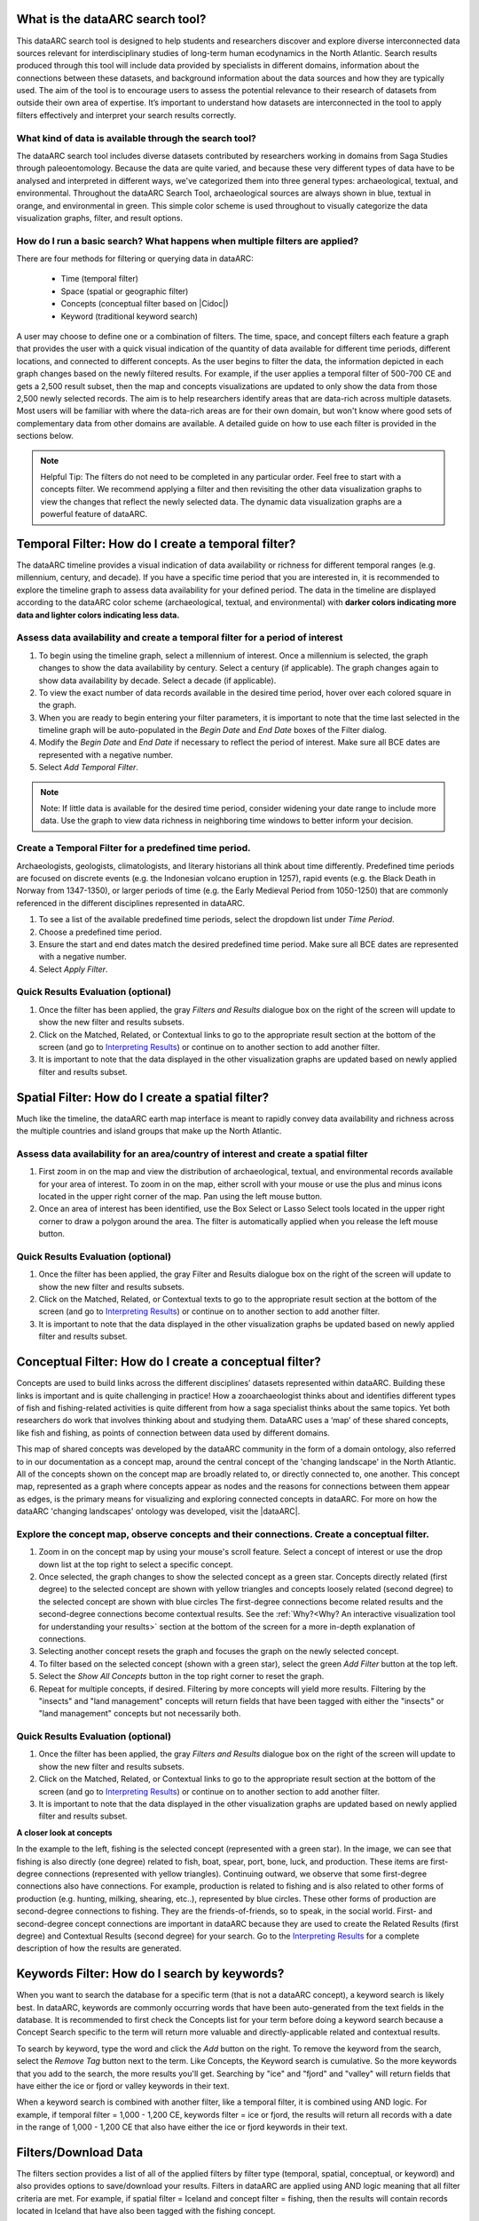 .. |Cidoc| raw:: html

   <a href="http://www.cidoc-crm.org/" target="_blank">CIDOC CRM ontology</a>

.. |DataARC| raw:: html

   <a href="https://www.data-arc.org/" target="_blank">dataARC website</a>
  
.. raw:: html

    <style> .bluish {color:#6177aa} font-weight: bold</style>
    <style> .orangish {color:#fb804f} </style>
    <style> .greenish {color:#4cb897} </style>
    
.. raw:: html

    <style> .conceptgreen {color:#28a745} </style>
    <style> .conceptblue {color:#007bff} </style>
    <style> .conceptyellow {color:#e8b211} </style>
    
    
.. role:: bluish

.. role:: orangish

.. role:: greenish

.. role:: conceptgreen

.. role:: conceptblue

.. role:: conceptyellow


What is the dataARC search tool?
=================================

This dataARC search tool is designed to help students and researchers discover and explore diverse interconnected data sources relevant for interdisciplinary studies of long-term human ecodynamics in the North Atlantic. Search results produced through this tool will include data provided by specialists in different domains, information about the connections between these datasets, and background information about the data sources and how they are typically used. The aim of the tool is to encourage users to assess the potential relevance to their research of datasets from outside their own area of expertise. It’s important to understand how datasets are interconnected in the tool to apply filters effectively and interpret your search results correctly. 

.. image:: _static/dataarc.jpg

What kind of data is available through the search tool?
----------------------------------------------------------

The dataARC search tool includes diverse datasets contributed by researchers working in domains from Saga Studies through paleoentomology. Because the data are quite varied, and because these very different types of data have to be analysed and interpreted in different ways, we've categorized them into three general types:  archaeological, textual, and environmental.  Throughout the dataARC Search Tool, :bluish:`archaeological sources are always shown in blue`, :orangish:`textual in orange`, and :greenish:`environmental in green`.  This simple color scheme is used throughout to visually categorize the data visualization graphs, filter, and result options. 

How do I run a basic search?  What happens when multiple filters are applied?
------------------------------------------------------------------------------

There are four methods for filtering or querying data in dataARC:

        -          Time (temporal filter)
        -          Space (spatial or geographic filter)
        -          Concepts (conceptual filter based on |Cidoc|)
        -          Keyword (traditional keyword search)
        
A user may choose to define one or a combination of filters.  The time, space, and concept filters each feature a graph that provides the user with a quick visual indication of the quantity of data available for different time periods, different locations, and connected to different concepts.  As the user begins to filter the data, the information depicted in each graph changes based on the newly filtered results.  For example, if the user applies a temporal filter of 500-700 CE and gets a 2,500 result subset, then the map and concepts visualizations are updated to only show the data from those 2,500 newly selected records.  The aim is to help researchers identify areas that are data-rich across multiple datasets. Most users will be familiar with where the data-rich areas are for their own domain, but won't know where good sets of complementary data from other domains are available. A detailed guide on how to use each filter is provided in the sections below.

.. note:: Helpful Tip:  The filters do not need to be completed in any particular order.  Feel free to start with a concepts filter.  We recommend applying a filter and then revisiting the other data visualization graphs to view the changes that reflect the newly selected data.  The dynamic data visualization graphs are a powerful feature of dataARC.

Temporal Filter: How do I create a temporal filter?
=====================================================

The dataARC timeline provides a visual indication of data availability or richness for different temporal ranges (e.g. millennium, century, and decade).  If you have a specific time period that you are interested in, it is recommended to explore the timeline graph to assess data availability for your defined period.  The data in the timeline are displayed according to the dataARC color scheme (:bluish:`archaeological`, :orangish:`textual`, and :greenish:`environmental`) with **darker colors indicating more data and lighter colors indicating less data.**  

.. image:: _static/timeline.jpg

Assess data availability and create a temporal filter for a period of interest
-------------------------------------------------------------------------------

1.  To begin using the timeline graph, select a millennium of interest.  Once a millennium is selected, the graph changes to show the data availability by century.  Select a century (if applicable).  The graph changes again to show data availability by decade.  Select a decade (if applicable).

2.  To view the exact number of data records available in the desired time period, hover over each colored square in the graph.

3.  When you are ready to begin entering your filter parameters, it is important to note that the time last selected in the timeline graph will be auto-populated in the *Begin Date* and *End Date* boxes of the Filter dialog.

4.  Modify the *Begin Date* and *End Date* if necessary to reflect the period of interest.  Make sure all BCE dates are represented with a negative number.

5.  Select *Add Temporal Filter*.

.. note:: Note:  If little data is available for the desired time period, consider widening your date range to include more data.  Use the graph to view data richness in neighboring time windows to better inform your decision.

Create a Temporal Filter for a predefined time period. 
---------------------------------------------------------

Archaeologists, geologists, climatologists, and literary historians all think about time differently. Predefined time periods are focused on discrete events (e.g. the Indonesian volcano eruption in 1257), rapid events (e.g. the Black Death in Norway from 1347-1350), or larger periods of time (e.g. the Early Medieval Period from 1050-1250) that are commonly referenced in the different disciplines represented in dataARC.  

1.  To see a list of the available predefined time periods,  select the dropdown list under *Time Period*.

2.  Choose a predefined time period. 

3.  Ensure the start and end dates match the desired predefined time period. Make sure all BCE dates are represented with a negative number.

4.  Select *Apply Filter*.


Quick Results Evaluation (optional)
--------------------------------
.. image:: _static/filter_box.jpg
   :width: 400
   :class: align-left

1.  Once the filter has been applied, the gray *Filters and Results* dialogue box on the right of the screen will update to show the new filter and results subsets.

2.  Click on the Matched, Related, or Contextual links to go to the appropriate result section at the bottom of the screen (and go to `Interpreting Results <#interpreting-results-why-do-i-have-three-sets-of-results>`__)  or continue on to another section to add another filter.

3.  It is important to note that the data displayed in the other visualization graphs are updated based on newly applied filter and results subset. 


Spatial Filter: How do I create a spatial filter?
===================================================================

Much like the timeline, the dataARC earth map interface is meant to rapidly convey data availability and richness across the multiple countries and island groups that make up the North Atlantic.

.. image:: _static/maps.jpg

Assess data availability for an area/country of interest and create a spatial filter
--------------------------------------------------------------------------------------
1.  First zoom in on the map and view the distribution of :bluish:`archaeological`, :orangish:`textual`, and :greenish:`environmental` records available for your area of interest. To zoom in on the map, either scroll with your mouse or use the plus and minus icons located in the upper right corner of the map.  Pan using the left mouse button.

2.  Once an area of interest has been identified, use the Box Select or Lasso Select tools located in the upper right corner to draw a polygon around the area.   The filter is automatically applied when you release the left mouse button.


Quick Results Evaluation (optional)
--------------------------------
1.  Once the filter has been applied, the gray Filter and Results dialogue box on the right of the screen will update to show the new filter and results subsets.

2.  Click on the Matched, Related, or Contextual texts to go to the appropriate result section at the bottom of the screen (and go to `Interpreting Results <#interpreting-results-why-do-i-have-three-sets-of-results>`__) or continue on to another section to add another filter.

3.  It is important to note that the data displayed in the other visualization graphs be updated based on newly applied filter and results subset. 


Conceptual Filter: How do I create a conceptual filter?
=============================================================

Concepts are used to build links across the different disciplines’ datasets represented within dataARC. Building these links is important and is quite challenging in practice! How a zooarchaeologist thinks about and identifies different types of fish and fishing-related activities is quite different from how a saga specialist thinks about the same topics. Yet both researchers do work that involves thinking about and studying them. DataARC uses a ‘map’ of these shared concepts, like fish and fishing, as points of connection between data used by different domains.

This map of shared concepts was developed by the dataARC community in the form of a domain ontology, also referred to in our documentation as a concept map, around the central concept of the 'changing landscape' in the North Atlantic. All of the concepts shown on the concept map are broadly related to, or directly connected to, one another.  This concept map, represented as a graph where concepts appear as nodes and the reasons for connections between them appear as edges, is the primary means for visualizing and exploring connected concepts in dataARC. For more on how the dataARC 'changing landscapes' ontology was developed, visit the |dataARC|.

.. image:: _static/concept.jpg

Explore the concept map, observe concepts and their connections.  Create a conceptual filter.
------------------------------------------------------------------------------------------------

1.  Zoom in on the concept map by using your mouse's scroll feature.  Select a concept of interest or use the drop down list at the top right to select a specific concept.

2.  Once selected, the graph changes to show the selected concept as a :conceptgreen:`green star`.  Concepts directly related (first degree) to the selected concept are shown with :conceptyellow:`yellow triangles` and concepts loosely related (second degree) to the selected concept are shown with :conceptblue:`blue circles`  The first-degree connections become related results and the second-degree connections become contextual results.  See the :ref:`Why?<Why? An interactive visualization tool for understanding your results>` section at the bottom of the screen for a more in-depth explanation of connections.

3.  Selecting another concept resets the graph and focuses the graph on the newly selected concept.  

4.  To filter based on the selected concept (shown with a :conceptgreen:`green star`), select the green *Add Filter* button at the top left.  

5.  Select the *Show All Concepts* button in the top right corner to reset the graph.

6.  Repeat for multiple concepts, if desired. Filtering by more concepts will yield more results.  Filtering by the "insects" and "land management" concepts will return fields that have been tagged with either the "insects" or "land management" concepts but not necessarily both.


Quick Results Evaluation (optional)
--------------------------------
1.  Once the filter has been applied, the gray *Filters and Results* dialogue box on the right of the screen will update to show the new filter and results subsets.

2.  Click on the Matched, Related, or Contextual links to go to the appropriate result section at the bottom of the screen (and go to `Interpreting Results <#interpreting-results-why-do-i-have-three-sets-of-results>`__) or continue on to another section to add another filter.

3.  It is important to note that the data displayed in the other visualization graphs are updated based on newly applied filter and results subset. 


.. image:: _static/fishing2.jpg
   :height: 550
   :class: align-left

**A closer look at concepts**

In the example to the left, fishing is the selected concept (represented with a :conceptgreen:`green star`).  In the image, we can see that fishing is also directly (one degree) related to fish, boat, spear, port, bone, luck, and production. These items are first-degree connections (represented with :conceptyellow:`yellow triangles`).  Continuing outward, we observe that some first-degree connections also have connections.  For example, production is related to fishing and is also related to other forms of production (e.g. hunting, milking, shearing, etc..), represented by :conceptblue:`blue circles`. These other forms of production are second-degree connections to fishing.  They are the friends-of-friends, so to speak, in the social world.  First- and second-degree concept connections are important in dataARC because they are used to create the Related Results (first degree) and Contextual Results (second degree) for your search. Go to the  `Interpreting Results <#interpreting-results-why-do-i-have-three-sets-of-results>`__ for a complete description of how the results are generated.
   
Keywords Filter: How do I search by keywords?
====================================================

When you want to search the database for a specific term (that is not a dataARC concept), a keyword search is likely best.  In dataARC, keywords are commonly occurring words that have been auto-generated from the text fields in the database.  It is recommended to first check the Concepts list for your term before doing a keyword search because a Concept Search specific to the term will return more valuable and directly-applicable related and contextual results.

To search by keyword, type the word and click the *Add* button on the right.  To remove the keyword from the search, select the *Remove Tag* button next to the term.  Like Concepts, the Keyword search is cumulative. So the more keywords that you add to the search, the more results you'll get.  Searching by "ice" and "fjord" and "valley" will return fields that have either the ice or fjord or valley keywords in their text. 

When a keyword search is combined with another filter, like a temporal filter, it is combined using AND logic.  For example, if temporal filter = 1,000 - 1,200 CE, keywords filter = ice or fjord, the results will return all records with a date in the range of 1,000 - 1,200 CE that also have either the ice or fjord keywords in their text.

Filters/Download Data
=====================

.. image:: _static/filters.jpg

The filters section provides a list of all of the applied filters by filter type (temporal, spatial, conceptual, or keyword) and also provides options to save/download your results.  Filters in dataARC are applied using AND logic meaning that all filter criteria are met.  For example, if spatial filter = Iceland and concept filter = fishing, then the results will contain records located in Iceland that have also been tagged with the fishing concept.  

To remove a filter, click the remove button (X) to the right of each filter. Removing a filter will update the results list.   A running list of applied filters and results is also shown in the *Filters and Results* dialog box on the right side of the screen.

Download Data
--------------

In order to download and save the results produced in the dataARC Search Tool, you have to first create a dataARC account.  To create an account, click the “Signup” button located on the far right of the top menu bar.  Next, you will be prompted to register by entering a username, email address, and password.  Once you have successfully registered, you will then be prompted to login to the site.

.. image:: _static/register.jpg

Go to the Login screen and enter your site credentials.

Now that you are successfully logged in, you are ready to download your data.  Go back to the Filters section and select the green Save Search button. Enter a Title and description for your new dataset and select Save.  

.. image:: _static/SaveSearch.jpg

The newly saved dataset can now be accessed in your dataARC profile.  Select Manage - Profile (replaced Login text) located at the top right of the menu.  Your new dataset will be listed under Saved Searches.   Select Request Download to download the data in jSON format.  If you are interested in previewing what datasets are in your search result, go to the :ref:`Results Preview<Results - Preview the data>` section.  To better understand the three types of results (matched, related, and contextual), refer to the :ref:`Interpreting Results<Interpreting Results: Why do I have three sets of results?>` section below.  To better understand **why** you recieved the results that you did, visit the :ref:`Why?<Why? An interactive visualization tool for understanding your results>` Section.

Interpreting Results: Why do I have three sets of results?   
===============================================================

The results section consists of three sections of results (matched, related, and contextual) that are grouped into :bluish:`archaeological`, :orangish:`textual`, and :greenish:`environmental` categories. The matched results are the number of data records directly returned from the applied filter(s).  Related and contextual results are the first- and second-degree concept connections identified in the matched results subset. Refer to the discussion above "A closer look at concepts" for a more detailed discussion of first-degree (related) and second-degree (contextual) connections.

Results (Matched Results)
--------------------------
The Results section displays **the number of records directly returned from one or more applied filter(s)**.  A simple filter example of “Time equals 500-700 CE” would return all data records with a date within the range of “500 - 700 CE.” These records are matched results.  

Related and Contextual Results
-------------------------------
Related and contextual results are linked **conceptually** to the matched results.  These result sets contain the data that are linked to first-degree (related) and second-degree (contextual) connections of the concepts included in the matched result subset.  This is explained in greater detail below and applies to any combination of temporal, spatial, and keyword filters.  When a concept filter is applied (individually or in combination with another filter), the related and contextual are the first-degree (related) and second-degree (contextual) concept connections of only the selected concept.  

Let's revisit the first filter example, Temporal filter (500-700 CE).  Conveniently, dataARC has the visualization tools built-in to help convey how related and contextual results work.   After applying “Temporal filter (500-700 CE)”, scroll down to the Concepts map and view all of the selected concepts pertaining to the new record subset.  In the example shown below, lets say that there are 3500 results and that those results share 50 concepts.  Those 50 shared concepts referred to as "matched concepts" are depicted as :conceptgreen:`green circles` in the Concept graph. The related results are the first degree connections of the matched concepts depicted as :conceptyellow:`yellow triangles` and the contextual results are the second degree connections of the matched concepts depicted as :conceptblue:`blue circles`.  

.. image:: _static/updated_concepts.jpg

Because of the extreme interrelated nature of the data, a first degree connection can also be a matched concept if multiple conceptual filters are applied.  Therefore to avoid data duplication, all matched results are removed from the related results subset.  And all matched results and related results are removed from the contextual results subset.   
Therefore the matched results, related results, and contextual results for the temporal filter of “Time = 500-700 CE” are as follows:

**Temporal filter (500-700 CE)**
 
* **Matched results:**  All data records with a date within the range of 500 - 700 CE.  These results have concepts attached to them referred to as matched concepts.

* **Related results:**  All data records with concepts identified as first degree connections of the matched concepts LESS the matched results

* **Contextual results:**  All data records with concepts identified as second degree connections of the original matched concepts LESS the related results AND LESS the matched results 

It is important to note that related and contextual results are produced in the same manner for any combination of temporal, spatial, and keyword filters. However, when a concept filter is also added, then the related and contextual results will only apply to the selected concept(s).  Let's add a Concept Filter = Fishing to the filter example above.

**Temporal filter (500-700 CE) AND Concept Filter (Fishing)**

* **Matched results:** All data records with a date within the range of 500 - 700 CE and tagged with the “fishing” concept

* **Related results:**  All data records with concepts identified as first degree connections of the  “fishing” concept LESS the matched results

* **Contextual results:** All data records with concepts identified as second degree connections of the  “fishing” concept LESS the related results AND LESS the matched results.

.. note:: Related and contextual results are the first-degree (related) and second-degree (contextual) concept connections for a selected concept or for the pool of matched concepts that have been identified from any combination of temporal, spatial, and keyword filters.  

Why are related and contextual results important? 
--------------------------------------------------

The dataARC search tool was created to support intentionally interdisciplinary data discovery. Related and contextual results are important when searching interdisciplinary data and researching interdisciplinary topics.

Each dataset in dataARC is mapped to the community’s set of shared concepts by its contributor, who is an expert in a specific discipline and has a broad familiarity with the other disciplines represented in our tool. Different data contributors will have different ideas about which concepts their data speaks to most directly. This is quite normal, even inevitable! Different disciplines prioritise different concepts and these priorities change as research trends shift over time. An unintended outcome of this situation is that a search on any given concept will become discipline specific. The aim of the dataARC search tool is to encourage interdisciplinary search and to help its users to see connections and find data across these conceptual divides between specialisms and disciplines.

Let's explore this with an example:

  A specialist in Saga Studies might feel confident that some of her data is directly relevant to studies of production, but not feel confident that it provides direct evidence for animal husbandry. A zooarchaeologist might think that some of his data speaks directly to animal husbandry, but that the concept of production is too broad to be useful. These two researchers won’t map their data to the same concepts. This means that a search on any given concept will  likely miss out relevant data from other disciplines because of basic gaps in their core vocabularies and how researchers trained in them think about their data. 
 
  While our experts in this example will (for good reasons) map their data to the concepts to which it speaks with the most fidelity, they’ll agree that the concepts of production and animal husbandry are directly connected. This agreement has been captured in the concept map.

  A second zooarchaeologist using the dataARC search tool would likely search using the concept animal husbandry because he shares a disciplinary background and vocabulary with the other zooarchaeologist. To help this second zooarchaeologist to discover the saga studies data, which might be relevant to his research question, the dataARC search tool presents results connected to topics the interdisciplinary community thinks are closely related - bridging disciplinary divides created when we search using our own discipline’s ‘obvious’ default terms. 

------

In the dataARC search tool, the most directly connected concepts and their mapped data are one-degree away on the concept map. Less connected but still potentially relevant concepts and their mapped data are two-degrees away. 

Why not just group all the direct, related and contextual results together?
---------------------------------------------------------------------------

The dataARC search tool could, of course, group together all the results, rather than splitting them out based on how closely, conceptually speaking, they are related to the original search term. We’ve chosen to structure the results by how closely they are connected to the original search term, and to expose the explanations of these connections to help users to understand how experts from diverse domains have assessed the relevance of their data to shared different concepts. 

Because the data and disciplines collected together through the dataARC search tool are so diverse, it’s likely that as a user you will encounter data with which you’re really quite unfamiliar and find yourself uncertain about how relevant it is to your original search terms and what that relevance might be. The *direct*, *related* and *contextual* tiers of search results indicate the degree of relevance. 
 
Results -  Preview the data 
----------------------------

Before you download your data, you can preview the different datasets returned from your search filters in the Results section. The results are grouped by the :bluish:`archaeological`, :orangish:`textual`, and :greenish:`environmental` classification used throughout the site with the number of records returned listed under each category. The different datasets and the number of records returned in each dataset are also listed under each category. To view the records returned, click on the dataset name.  Once in the dataset view window, you can view individual records and also basic metadata about the project and the dataset fields.  When you are ready to download your data results, return to the :ref:`Filters/Download Data` section.  To better understand why you received the results that you did, visit the :ref:`Why?<Why? An interactive visualization tool for understanding your results>` Section.

.. image:: _static/results.jpg

Why? An interactive visualization tool for understanding your results
=====================================================================

The *Why* section is broken into 6 linked-view panels to help you to understand *why* the tool has returned your filtered search results. This section of the tool exposes relationships that not only exist between the different concepts used in your search, but also between concepts and related data (combinators). The combinators have been handcrafted by dataset creators and domain experts and are intended to enable users from other disciplines to discover the conceptual links which are implicit in domain-specific knowledge, which wouldn't be obvious outside the specialist research community. These connections are described with reference to key literature in each domain. These descriptions and citations can be accessed in the "Combinator details" panel.

The 3 panels along the top portion of this section display the concepts, combinators, and datasets (from left to right) returned by your query, while the panels in the lower portion update to show the details for concepts, combinators, and datasets selected elsewhere in the *Why* section. In any of the 6 linked views, clicking on concepts or combinator items allows you to see additional details. Hovering over concepts or combinators will highlight them in any box where they are displayed, enabling you to see connections, and whether they were included in your query.

Why: Concepts for Query
-----------------------

The upper left panel is the main panel for exploring concepts returned by your query. It provides several viewing options for the concepts, and is linked with many of the other panels to help explain connections to your query results, which you can use to help refine and/or broaden your search. You can expect that the concepts that you hover over in this section will highlight concepts and related combinators (relationships with datasets that include the concept) in other panels, and that hovering over concepts and combinators in other panels will highlight concepts in this panel. 

* Filters:

  * View all concepts, or filter on matched, related, contextual

* Views:

  * **Listed** - Scrollable list view of the filtered, clickable concepts and concept type

  * **Grouped** - Clickable concepts are collected under expandable lists of concept type

  * **Inline** - All the filtered, clickable concepts displayed with little white space for maximum concept viewing.

* Actions:

  * Hover over a concept to highlight the same concept in any other linked-view panel along with any combinators that include the concept. It may be most useful to click the “Inline” view of Concepts in panels where they are displayed to see all highlighted concepts. 

  * Clicking on individual concepts provides more details about the concept in the lower left panel. 

Why: Combinators for query
--------------------------

The upper middle panel lists the combinators related to your query. Combinators are the relationships, or mappings, between datasets and concepts, and have been constructed by the researchers who have contributed or worked closely with the connected dataset. These mappings include their own explanations of *why* the data is relevant to the concepts, and provide the citations for these explanations. The descriptions of the combinators are essential to this project’s attempt to explain how your search results are constructed and *why* data from different sources are connected through shared concepts.

Clicking on a listed combinator populates the lower middle panel with its details, including a description of the combinator, its related concepts (these may not have been included in your query), and supporting citations. The full set of concepts mapped to your combinator provides further insight into the research context in which the data is usually interpreted by the data contributor.

* Filters:

  * View all combinators, or filter on matched, related, and contextual results

* Views:

  * A scrollable list of combinators related to your query

* Actions:

  * Hover over a combinator to highlight related concepts that are displayed in any other linked-view panel. It may be most useful to click the “Inline” view of concepts in panels where they are displayed to see all highlighted concepts. 

  * Click on a combinator to view its details in the lower middle panel, including a description of the combinator, its connected concepts, and citations from which the combinator was derived. See the "Combinator details" description below for interpreting information further. 

  * Once a combinator is selected and its details are displayed in the lower middle panel, hover over other combinators in the upper middle panel to highlight related concepts in any *Why* panel displaying concepts.

Why: Dataset results for query
------------------------------

The upper right panel lists the datasets returned by your query, color coded by their  :bluish:`archaeological`, :orangish:`textual`, and :greenish:`environmental` classifications. Similar to the "Combinators for query" panel, here you can explore the datasets to gain a better understanding of the scope of applications and connections researchers associate with the individual datasets. Click on a dataset in the list to populate the lower right panel with its details, including a brief description and a list of all the dataset’s combinators. From there, each of the combinators and its concepts can be explored by the same methods as those returned in the query.

* Filters:

  * View all datasets, or filter on matched, related, and contextual results

* Views:

  * A scrollable list of datasets related to your query

* Actions:

  * Click on a dataset to populate the lower right panel with a full list of the combinators associated with the dataset, some of which may not have been returned by your query.

  * Click on a combinator in the lower right section will populate its details in the "Combinator details" panel


Why: Concept Details
--------------------

The lower left panel is initially blank, but populates with the details of concepts selected in the other *Why* panels -- "Concepts for query" and "Combinator details". Concept details include concept type, a link to the full scope notes for the concept, citations for reference, and related and contextual concepts.

* Actions:

  * Click on the link beside "For further details" to open the Scope Notes on a concept in a new window or tab.

  * Click on the black arrow beside the concept to expand a list of nested related and contextual concepts and their respective concept types.

  * Hover over a concept to highlight the same concept in any other linked-view panel along with any combinators that include the concept.


Why: Combinator Details
-----------------------

The lower middle panel is initially blank, but populates with the details of Combinators selected in the other *Why* panels -- "Combinators for query" and "Dataset details". Combinator details include a brief description of *why* the data is related to the concepts, all of the concepts associated with the combinator (including those that may not have shown up in your query), and citations for reference.

This section is a key to considering how you may be able to widen and/or refine the scope of your query to include additional datasets since it allows you to explicitly see the distinct connections other researchers make between concepts and datasets.


* Views:

  * **Listed** - Scrollable list view of filtered clickable concepts and concept type

  * **Grouped** - Clickable concepts are collected under expandable lists of concept type

  * **Inline** - A view of all the filtered clickable concepts

* Actions:

  * Click on a concept to explore it in more detail in the lower left "Concept details" panel.

  * Hover over a concept to highlight the same concept in any other linked-view panel along with any combinators that include the concept.



Why: Dataset details
--------------------

The lower right panel is initially blank, but populates with the details of a dataset selected in the "Datasets for query" panel. Details include a description of the dataset, which is scrollable for longer descriptions, and a scrollable list of clickable combinators associated with this dataset (including those that may not have shown up in your query). The linked-view of all the panels once again means that hovering over combinators will highlight its connected concepts appearing in other Why panels.

* Views:

  * A scrollable list of combinators related to a selected dataset.

* Actions:

  * Scroll through the entire dataset description

  * Click on combinator to view its details in the lower middle "Combinator details" section.

  * Hover over a combinator to highlight concepts that are displayed in any other linked-view panel. It may be most useful to click the "Inline" view of concepts in panels where they are displayed to see all highlighted concepts. 


